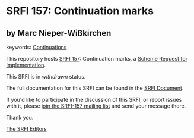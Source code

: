 
* SRFI 157: Continuation marks

** by Marc Nieper-Wißkirchen



keywords: [[https://srfi.schemers.org/?keywords=continuations][Continuations]]

This repository hosts [[https://srfi.schemers.org/srfi-157/][SRFI 157]]: Continuation marks, a [[https://srfi.schemers.org/][Scheme Request for Implementation]].

This SRFI is in /withdrawn/ status.

The full documentation for this SRFI can be found in the [[https://srfi.schemers.org/srfi-157/srfi-157.html][SRFI Document]].

If you'd like to participate in the discussion of this SRFI, or report issues with it, please [[https://srfi.schemers.org/srfi-157/][join the SRFI-157 mailing list]] and send your message there.

Thank you.

[[mailto:srfi-editors@srfi.schemers.org][The SRFI Editors]]
